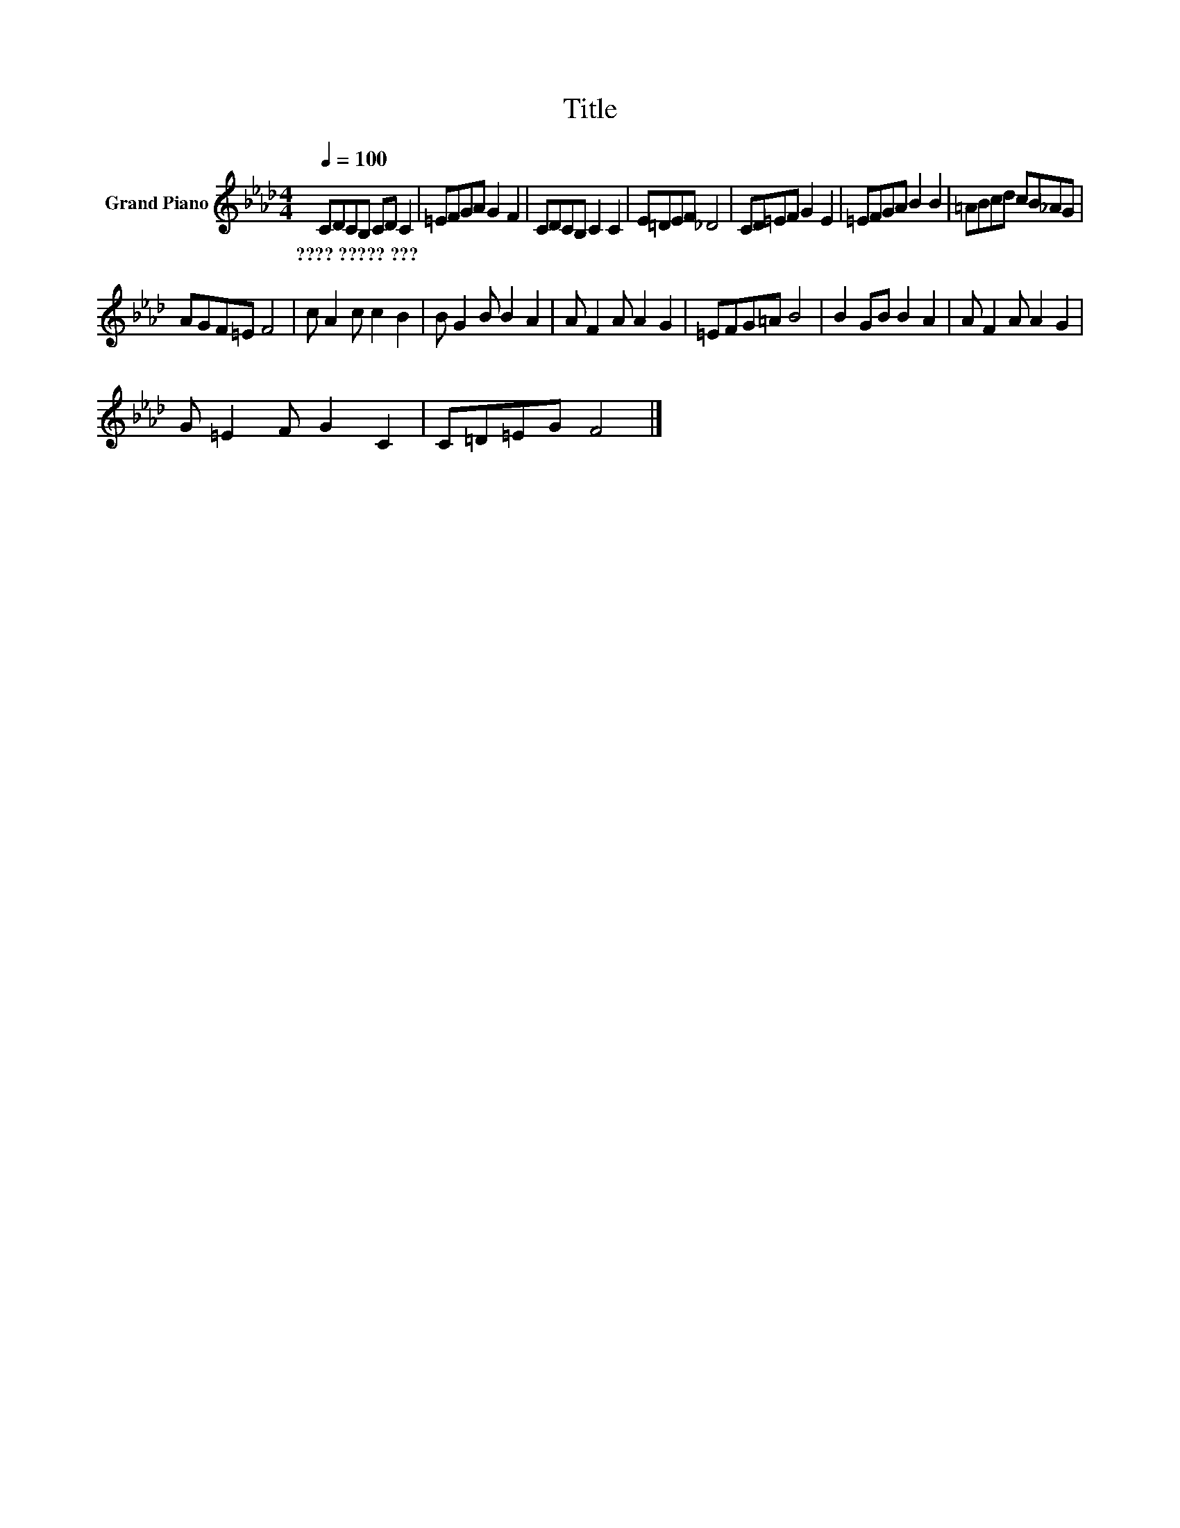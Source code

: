 X:1
T:Title
L:1/8
Q:1/4=100
M:4/4
K:Ab
V:1 treble nm="Grand Piano"
V:1
 CDCB, CD C2 | =EFGA G2 F2 | CDCB, C2 C2 | E=DEF _D4 | CD=EF G2 E2 | =EFGA B2 B2 | =ABcd cB_AG | %7
w: ????~?????~??? * * * * * *|||||||
 AGF=E F4 | c A2 c c2 B2 | B G2 B B2 A2 | A F2 A A2 G2 | =EFG=A B4 | B2 GB B2 A2 | A F2 A A2 G2 | %14
w: |||||||
 G =E2 F G2 C2 | C=D=EG F4 |] %16
w: ||

